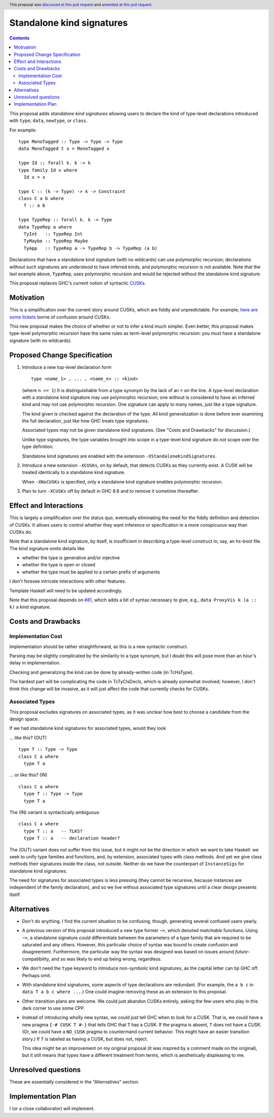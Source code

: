 Standalone kind signatures
==========================

.. proposal-number:: 54
.. author:: Richard Eisenberg
.. date-accepted:: 2018-09-30
.. ticket-url:: https://gitlab.haskell.org/ghc/ghc/issues/16794
.. implemented:: 8.10
.. highlight:: haskell
.. header:: This proposal was `discussed at this pull request <https://github.com/ghc-proposals/ghc-proposals/pull/54>`_ and `amended at this pull request <https://github.com/ghc-proposals/ghc-proposals/pull/259>`_.
.. contents::


This proposal adds *standalone kind signatures* allowing users to declare the kind of
type-level declarations introduced with ``type``, ``data``, ``newtype``, or ``class``.

For example::

  type MonoTagged :: Type -> Type -> Type
  data MonoTagged t x = MonoTagged x

  type Id :: forall k. k -> k
  type family Id x where
    Id x = x

  type C :: (k -> Type) -> k -> Constraint
  class C a b where
    f :: a b

  type TypeRep :: forall k. k -> Type
  data TypeRep a where
    TyInt   :: TypeRep Int
    TyMaybe :: TypeRep Maybe
    TyApp   :: TypeRep a -> TypeRep b -> TypeRep (a b)

Declarations that have a standalone kind signature (with no wildcards)
can use polymorphic recursion; declarations
without such signatures are understood to have inferred kinds, and polymorphic
recursion is not available. Note that the last example above, ``TypeRep``, uses
polymorphic recursion and would be rejected without the standalone kind signature.

This proposal replaces GHC's current notion of syntactic
CUSKs_.

.. _CUSKs: https://downloads.haskell.org/~ghc/latest/docs/html/users_guide/glasgow_exts.html#complete-user-supplied-kind-signatures-and-polymorphic-recursion


Motivation
------------
This is a simplification over the current story around CUSKs, which are fiddly and
unpredictable. For example, here_ are_ some_ tickets_ borne of confusion around CUSKs.

.. _here: https://gitlab.haskell.org/ghc/ghc/issues/12928
.. _are: https://gitlab.haskell.org/ghc/ghc/issues/10141
.. _some: https://gitlab.haskell.org/ghc/ghc/issues/13109
.. _tickets: https://gitlab.haskell.org/ghc/ghc/issues/13761

This new proposal makes the choice of whether or not to infer a kind much simpler.
Even better, this proposal makes type-level polymorphic recursion have the same rules
as term-level polymorphic recursion: you *must* have a standalone signature (with no
wildcards).

Proposed Change Specification
-----------------------------

1. Introduce a new top-level declaration form ::

     type <name_1> , ... , <name_n> :: <kind>

   (where ``n >= 1``) It is distinguishable from a type synonym by the lack of an ``=`` on the line. A
   type-level declaration with a standalone kind signature may use polymorphic recursion;
   one without is considered to have an inferred kind and may not use polymorphic recursion. One signature can apply to many names, just like a type signature.

   The kind given is checked against the declaration of the type. All kind generalization
   is done before ever examining the full declaration, just like how GHC treats type
   signatures.

   Associated types may not be given standalone kind signatures. (See "Costs and Drawbacks" for discussion.)

   Unlike type signatures, the type variables brought into scope in a type-level kind
   signature do *not* scope over the type definition.

   Standalone kind signatures are enabled with the extension ``-XStandaloneKindSignatures``.

2. Introduce a new extension ``-XCUSKs``, on by default, that detects CUSKs as they
   currently exist. A CUSK will be treated identically to a standalone kind signature.

   When ``-XNoCUSKs`` is specified, only a standalone kind signature enables
   polymorphic recursion.

3. Plan to turn ``-XCUSKs`` off by default in GHC 8.8 and to remove it sometime thereafter.

Effect and Interactions
-----------------------
This is largely a simplification over the status quo, eventually eliminating the need for
the fiddly definition and detection of CUSKs. It allows users to control whether they want
inference or specification in a more conspicuous way than CUSKs do.

Note that a standalone kind signature, by itself, is insufficient in describing a type-level
construct in, say, an hs-boot file. The kind signature omits details like

* whether the type is generative and/or injective

* whether the type is open or closed

* whether the type must be applied to a certain prefix of arguments

I don't foresee intricate interactions with other features.

Template Haskell will need to be updated accordingly.

Note that this proposal depends on `#81`_, which adds a bit of syntax necessary
to give, e.g., ``data ProxyVis k (a :: k)`` a kind signature.

.. _`#81`: https://github.com/ghc-proposals/ghc-proposals/pull/81

Costs and Drawbacks
-------------------

Implementation Cost
~~~~~~~~~~~~~~~~~~~

Implementation should be rather straightforward, as this is a new syntactic construct.

Parsing may be slightly complicated by the similarity to a type synonym, but I doubt this
will pose more than an hour's delay in implementation.

Checking and generalizing the kind can be done by already-written code (in TcHsType).

The hardest part will be complicating the code in TcTyClsDecls, which is already somewhat
involved; however, I don't think this change will be invasive, as it will just affect the
code that currently checks for CUSKs.

Associated Types
~~~~~~~~~~~~~~~~

This proposal excludes signatures on associated types, as it was unclear how
best to choose a candidate from the design space.

If we had standalone kind signatures for associated types, would they look

… like this? (OUT) ::

 type T :: Type -> Type
 class C a where
   type T a

… or like this? (IN) ::

 class C a where
   type T :: Type -> Type
   type T a

The (IN) variant is syntactically ambiguous::

 class C a where
   type T :: a   -- TLKS?
   type T :: a   -- declaration header?

The (OUT) variant does not suffer from this issue, but it might not be the
direction in which we want to take Haskell: we seek to unify type families and
functions, and, by extension, associated types with class methods. And yet we
give class methods their signatures inside the class, not outside. Neither do
we have the counterpart of ``InstanceSigs`` for standalone kind signatures.

The need for signatures for associated types is less pressing (they cannot be
recursive, because instances are independent of the family declaration), and so
we live without associated type signatures until a clear design presents
itself.

Alternatives
------------

* Don't do anything. I find the current situation to be confusing, though, generating
  several confused users yearly.

* A previous version of this proposal introduced a new type former ``~>``, which denoted
  *matchable* functions. Using ``~>``, a standalone signature could differentiate
  between the parameters of a type family that are required to be saturated and any others.
  However, this particular choice of syntax was bound to create confusion and disagreement.
  Furthermore, the particular way the syntax was designed was based on issues around
  *future*\-compatibility, and so was likely to end up being wrong, regardless.

* We don't need the ``type`` keyword to introduce non-symbolic kind signatures, as the
  capital letter can tip GHC off. Perhaps omit.

* With standalone kind signatures, some aspects of type declarations are redundant.
  (For example, the ``a b c`` in ``data T a b c where ...``.) One could imagine removing
  these as an extension to this proposal.

* Other transition plans are welcome. We could just abandon CUSKs entirely, asking the
  few users who play in this dark corner to use some CPP.

* Instead of introducing wholly new syntax, we could just tell GHC when to look for a CUSK.
  That is, we could have a new pragma ``{-# CUSK T #-}`` that tells GHC that ``T`` has a
  CUSK. If the pragma is absent, ``T`` does not have a CUSK. (Or, we could have a
  ``NO_CUSK`` pragma to countermand current behavior. This might have an easier transition
  story.) If ``T`` is labeled as having a CUSK, but does not, reject.

  This idea might be an improvement on my original proposal (it was inspired by a comment
  made on the original), but it still means that types have a different treatment from
  terms, which is aesthetically displeasing to me.


Unresolved questions
--------------------
These are essentially considered in the "Alternatives" section.


Implementation Plan
-------------------
I (or a close collaborator) will implement.
